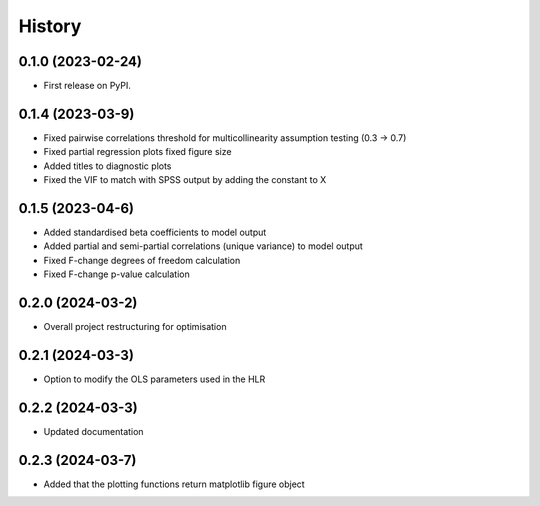 =======
History
=======

0.1.0 (2023-02-24)
------------------

* First release on PyPI.

0.1.4 (2023-03-9)
------------------

* Fixed pairwise correlations threshold for multicollinearity assumption testing (0.3 -> 0.7)
* Fixed partial regression plots fixed figure size
* Added titles to diagnostic plots
* Fixed the VIF to match with SPSS output by adding the constant to X

0.1.5 (2023-04-6)
------------------

* Added standardised beta coefficients to model output
* Added partial and semi-partial correlations (unique variance) to model output
* Fixed F-change degrees of freedom calculation
* Fixed F-change p-value calculation

0.2.0 (2024-03-2)
------------------

* Overall project restructuring for optimisation

0.2.1 (2024-03-3)
------------------

* Option to modify the OLS parameters used in the HLR


0.2.2 (2024-03-3)
------------------

* Updated documentation

0.2.3 (2024-03-7)
------------------

* Added that the plotting functions return matplotlib figure object